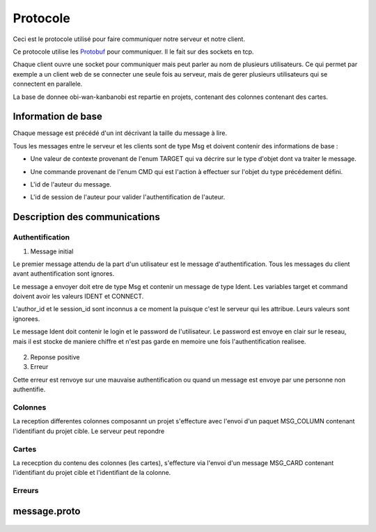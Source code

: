 .. highlight:: rest

.. _protocole:

=========
Protocole
=========

Ceci est le protocole utilisé pour faire communiquer notre serveur et notre client.

Ce protocole utilise les Protobuf_ pour communiquer. Il le fait sur des sockets en tcp.

Chaque client ouvre une socket pour communiquer mais peut parler au nom de plusieurs utilisateurs. Ce qui permet par exemple a un client web de se connecter une seule fois au serveur, mais de gerer plusieurs utilisateurs qui se connectent en parallele.

La base de donnee obi-wan-kanbanobi est repartie en projets, contenant des colonnes contenant des cartes.

Information de base
====================

Chaque message est précédé d'un int décrivant la taille du message à lire.

Tous les messages entre le serveur et les clients sont de type Msg et doivent contenir des informations de base :

* Une valeur de contexte provenant de l'enum TARGET qui va décrire sur le type d'objet dont va traiter le message.
* Une commande provenant de l'enum CMD qui est l'action à effectuer sur l'objet du type précédement défini.
* L'id de l'auteur du message.
* L'id de session de l'auteur pour valider l'authentification de l'auteur.


    .. code-block:: protobuf
       :emphasize-lines: 3,5

       enum TARGET {
          USERS		= 1;
          COLUMNS	= 2;
          PROJECTS	= 3;
          CARDS		= 4;
          ADMIN		= 5;
          IDENT		= 6;
          NOTIF		= 7;
          METADATA	= 8;
       }
       
       enum CMD {
         CREATE		= 1;
         MODIFY		= 2;
         DELETE		= 3;
         GET		= 4;
         MOVE		= 5;
         CONNECT	= 6;
         DISCONNECT	= 7;
         ERROR		= 8;
         SUCCES		= 9;
         NONE		= 10;
         PASSWORD	= 11;
         GETBOARD	= 12;
       };
       
       message Msg {
          required TARGET	target		= 1;	// type de la cible du message .. 
          required CMD		command		= 2;	// commande a effectuer sur la cible
          required uint32	author_id	= 3;	// id de l'auteur, fourni par le serveur après l'auth
          required string	session_id	= 4;	// id de session pour valider l'auth, fourni par le serveur
       }

Description des communications
==============================

Authentification
----------------

1. Message initial

Le premier message attendu de la part d'un utilisateur est le message d'authentification. Tous les messages du client avant authentification sont ignores.

Le message a envoyer doit etre de type Msg et contenir un message de type Ident. Les variables target et command doivent avoir les valeurs IDENT et CONNECT.

L'author_id et le session_id sont inconnus a ce moment la puisque c'est le serveur qui les attribue. Leurs valeurs sont ignorees.

Le message Ident doit contenir le login et le password de l'utilisateur. Le password est envoye en clair sur le reseau, mais il est stocke de maniere chiffre et n'est pas garde en memoire une fois l'authentification realisee.

    .. code-block:: protobuf
       :emphasize-lines: 3,5

       Msg {
           target = IDENT;
           command = CONNECT;
           author_id = -1
           session_id = "";
           Message Ident {
           login = pseudo;
           password = password;
           }
       }

2. Reponse positive



3. Erreur

Cette erreur est renvoye sur une mauvaise authentification ou quand un message est envoye par une personne non authentifie.

    .. code-block:: protobuf
       :emphasize-lines: 3,5

       Msg {
           target = ERROR;
           command = CONNECT;
           author_id = -1
           session_id = "";
           Message Error {
               error_id = error_connexion_id; // Cette erreur provient de la l'enum decrit dans cette page
            }
        }


.. - Identitifaction
.. Client -> Premier message d'identification a la connexion
.. Le author_id n'est pas connu au moment de l'identification, il importe donc peu
.. Idem pour le session_id
.. le login et le password sont en clair

.. Serveur -> Deux reponses possibles selon la validite de l'ident
.. En cas d'erreur:


.. En cas de reussite:
.. Msg {
..     target = IDENT;
..     command = CONNECT;
..     author_id = id calcule par le serveur
..     session_id = session_id calcule par le serveur
.. }



Colonnes
--------

La reception differentes colonnes composannt un projet s'effecture avec l'envoi d'un paquet MSG_COLUMN contenant l'identifiant du projet cible.
Le serveur peut repondre 

Cartes
------

La rececption du contenu des colonnes (les cartes), s'effecture via l'envoi d'un message MSG_CARD contenant l'identifiant du projet cible et l'identifiant de la colonne.


Erreurs
-------


message.proto
=============

    .. code-block:: protobuf
       :emphasize-lines: 3,5

       package message;
       
       enum TARGET {
         USERS		= 1;
         COLUMNS	= 2;
         PROJECTS	= 3;
         CARDS		= 4;
         ADMIN		= 5;
         IDENT		= 6;
         NOTIF		= 7;
         METADATA      = 8;
       };
       
       enum CMD {
         CREATE	= 1;
         MODIFY	= 2;
         DELETE	= 3;
         GET		= 4;
         MOVE		= 5;
         CONNECT       = 6;
         DISCONNECT    = 7;
         ERROR		= 8;
         SUCCES        = 9;
         NONE          = 10;
       };
       
       message Msg {
         required TARGET	target = 1;
         required CMD		command = 2;
         required uint32	author_id = 3; // contains author id (who is speaking) in reception and addressee msg in sending
         required string	session_id = 4;
       
         message Users {
           required uint32	id = 1;
           required string	name = 2;
           required string	password = 3;
           required bool	admin = 4; // is SUPERadmin or not
           optional string	mail = 5;
         }
       
         message Columns {
           required uint32	project_id = 1;
           required uint32	id = 2;
           required string	name = 3;
           optional string	desc = 4;
           repeated string	tags = 5;
           repeated uint32	scripts_ids = 6; // IDs of the scripts attached to the column
           repeated uint32	write = 7; // list of the user IDs with write permission on the column (if empty: free for all)
         }
       
         message Projects {
           required uint32	id = 1;
           required string	name = 2;
           repeated uint32	admins_id = 3; // list of the administrator users of the projects
           repeated uint32	read = 4;  // list of the user IDs with read permission on the project (if empty: free for all)
         }
       
         message Cards {
           // Comments struct
           required uint32	id = 1;
           required uint32	project_id = 2;
           required uint32	column_id = 3;
           required string	name = 4;
           // repeated Comment	comments = 5; // repeated = dynamically sized array of Comments
           optional string	desc = 6;
           repeated string	tags = 7;
           optional uint32	user_id = 8; // ID of the card author
           repeated uint32	scripts_ids = 9; // IDs of the scripts attached to the card
           repeated uint32	write = 10; // // list of the user IDs with write permission on the card (if empty: free for all)
         }
       
         message Comment {
           required uint32	id = 1;
           required string	content = 2;
           required string	author_id = 3;
           required uint32     timestamp = 4;
           required uint32     card_id = 5;
         }
       
         message Metadata {
           required uint32     object_type = 1;
           required uint32     object_id = 2;
           optional string     data_key = 3;
           optional uint32     data_value = 4;
         }
       
         message Ident {
           required string	login = 1;
           optional string	password = 2;
         }
       
         message Error {
           required uint32	error_id = 1;
         }
       
         message Notif {
           optional string	msg = 1;
         }
       
         optional Users	users = 5;
         optional Columns	columns = 6;
         optional Projects	projects = 7;
         optional Cards	cards = 8;
         optional Ident	ident = 9;
         optional Error	error = 10;
         optional Notif	notif = 11;
       }



.. Tout message est precede d'un unsigned int pour preciser la taille du message qui va suivre.

.. - Creation de compte
..   target = IDENT;
..   command = CREATE;
..   author_id = id
..   session_id = session_id;

.. ------------------------------------------------------------------------------------------
.. erreurs:
.. - erreur a la connexion
.. - n'a pas les droits
.. - target invalid
.. - cmd invalid
.. - session invalide

.. _Protobuf: http://code.google.com/p/protobuf/
